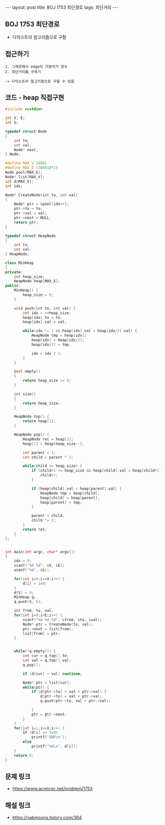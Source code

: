 #+HTML: ---
#+HTML: layout: post
#+HTML: title: BOJ 1753 최단경로
#+HTML: tags: 최단거리
#+HTML: ---
#+OPTIONS: ^:nil

** BOJ 1753 최단경로
- 다익스트라 알고리즘으로 구함

** 접근하기
#+BEGIN_EXAMPLE
1. 그래프에서 edge의 가중치가 양수
2. 최단거리를 구하기

-> 다익스트라 알고리즘으로 구할 수 있음
#+END_EXAMPLE

** 코드 - heap 직접구현
#+BEGIN_SRC cpp
#include <cstdio>

int V, E;
int S;

typedef struct Node
{
    int to;
    int val;
    Node* next;
} Node;

#define MAX_V 20001
#define MAX_E (300010*2)
Node pool[MAX_E];
Node* list[MAX_V];
int d[MAX_V];
int idx;

Node* CreateNode(int to, int val)
{
    Node* ptr = &pool[idx++];
    ptr->to = to;
    ptr->val = val;
    ptr->next = NULL;
    return ptr;
}

typedef struct HeapNode
{
    int to;
    int val;
} HeapNode;

class MinHeap
{
private:
    int heap_size;
    HeapNode heap[MAX_E];
public:
    MinHeap() {
        heap_size = 0;
    }

    void push(int to, int val) {
        int idx = ++heap_size;    
        heap[idx].to = to;
        heap[idx].val = val;
        
        while(idx != 1 && heap[idx].val < heap[idx/2].val) {
            HeapNode tmp = heap[idx];
            heap[idx] = heap[idx/2];
            heap[idx/2] = tmp;

            idx = idx / 2;
        }
    }
  
    bool empty()
    {
        return heap_size == 0;
    }

    int size()
    {
        return heap_size;
    }

    HeapNode top() {
        return heap[1];
    }

    HeapNode pop() {
        HeapNode ret = heap[1];
        heap[1] = heap[heap_size--];
        
        int parent = 1;
        int child = parent * 2;
        
        while(child <= heap_size) {
            if (child+1 <= heap_size && heap[child].val > heap[child+1].val) {
                child++;
            }

            if (heap[child].val < heap[parent].val) {
                HeapNode tmp = heap[child];
                heap[child] = heap[parent];
                heap[parent] = tmp;
            }

            parent = child;
            child *= 2;
        }
        return ret;
    }
};


int main(int argc, char* argv[])
{
    idx = 0;
    scanf("%d %d", &V, &E);
    scanf("%d", &S);

    for(int i=0;i<=V;i++) {
        d[i] = 1e9;
    }
    d[S] = 0; 
    MinHeap q;
    q.push(S, 0);

    int from, to, val;
    for(int i=0;i<E;i++) {
        scanf("%d %d %d", &from, &to, &val);
        Node* ptr = CreateNode(to, val);
        ptr->next = list[from];
        list[from] = ptr;
    }


    while(!q.empty()) {
        int cur = q.top().to;
        int val = q.top().val;
        q.pop();

        if (d[cur] < val) continue;

        Node* ptr = list[cur];
        while(ptr) {
            if (d[ptr->to] > val + ptr->val) {
                d[ptr->to] = val + ptr->val;
                q.push(ptr->to, val + ptr->val);

            }
            ptr = ptr->next;
        }
    }
    for(int i=1;i<=V;i++) {
        if (d[i] == 1e9)
            printf("INF\n");
        else
            printf("%d\n", d[i]);
    }
    return 0;
}
#+END_SRC

** 문제 링크
- https://www.acmicpc.net/problem/1753

** 해설 링크
- https://yabmoons.tistory.com/364
